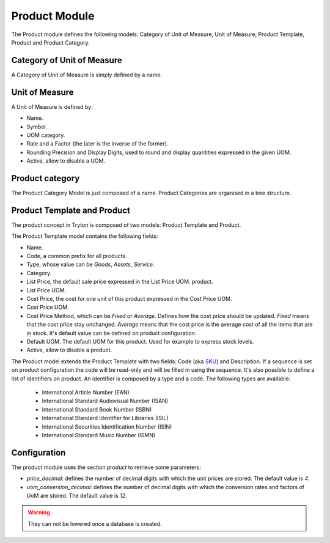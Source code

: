 .. _modules-product:

Product Module
##############

The Product module defines the following models: Category of Unit of
Measure, Unit of Measure, Product Template, Product and Product
Category.


Category of Unit of Measure
***************************

A Category of Unit of Measure is simply defined by a name.


Unit of Measure
***************

A Unit of Measure is defined by:

- Name.
- Symbol.
- UOM category.
- Rate and a Factor (the later is the inverse of the former).
- Rounding Precision and Display Digits, used to round and display
  quantities expressed in the given UOM.
- Active, allow to disable a UOM.


Product category
****************

The Product Category Model is just composed of a name. Product
Categories are organised in a tree structure.


Product Template and Product
****************************

The product concept in Tryton is composed of two models: Product
Template and Product.

The Product Template model contains the following fields: 

- Name.
- Code, a common prefix for all products.
- Type, whose value can be *Goods*, *Assets*, *Service*.
- Category.
- List Price, the default sale price expressed in the List Price UOM.
  product.
- List Price UOM.
- Cost Price, the cost for one unit of this product expressed in the
  Cost Price UOM.
- Cost Price UOM.
- Cost Price Method, which can be *Fixed* or *Average*. Defines how
  the cost price should be updated. *Fixed* means that the cost price
  stay unchanged. *Average* means that the cost price is the average
  cost of all the items that are in stock. It's default value can be defined
  on product configuration.
- Default UOM. The default UOM for this product. Used for example to
  express stock levels.
- Active, allow to disable a product.


The Product model extends the Product Template with two fields: Code (aka SKU_)
and Description. If a sequence is set on product configuration the code will be
read-only and will be filled in using the sequence. It's also possible to
define a list of identifiers on product. An identifier is composed by a type
and a code. The following types are available:

    * International Article Number (EAN)
    * International Standard Audiovisual Number (ISAN)
    * International Standard Book Number (ISBN)
    * International Standard Identifier for Libraries (ISIL)
    * International Securities Identification Number (ISIN)
    * International Standard Music Number (ISMN)

.. _SKU: https://en.wikipedia.org/wiki/Stock_keeping_unit

Configuration
*************

The product module uses the section `product` to retrieve some parameters:

- `price_decimal`: defines the number of decimal digits with which the unit
  prices are stored. The default value is `4`.

- `uom_conversion_decimal`: defines the number of decimal digits with which the
  conversion rates and factors of UoM are stored. The default value is `12`.

.. warning::
    They can not be lowered once a database is created.
..
